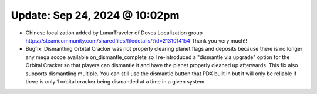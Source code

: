 Update: Sep 24, 2024 @ 10:02pm
==============================

- Chinese localization added by LunarTraveler of Doves Localization group https://steamcommunity.com/sharedfiles/filedetails/?id=2131014154 Thank you very much!!

- Bugfix: Dismantling Orbital Cracker was not properly clearing planet flags and deposits because there is no longer any mega scope available on_dismantle_complete so I re-introduced a "dismantle via upgrade" option for the Orbital Cracker so that players can dismantle it and have the planet properly cleaned up afterwards. This fix also supports dismantling multiple. You can still use the dismantle button that PDX built in but it will only be reliable if there is only 1 orbital cracker being dismantled at a time in a given system.